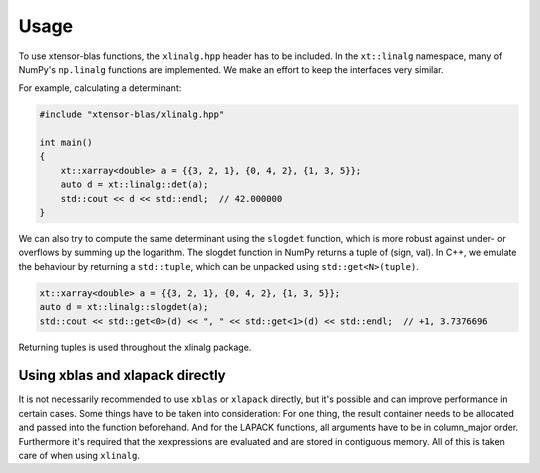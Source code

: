 .. Copyright (c) 2017, Wolf Vollprecht, Johan Mabille and Sylvain Corlay

   Distributed under the terms of the BSD 3-Clause License.

   The full license is in the file LICENSE, distributed with this software.


.. raw:: html

   <style>
   .rst-content .section>img {
       width: 30px;
       margin-bottom: 0;
       margin-top: 0;
       margin-right: 15px;
       margin-left: 15px;
       float: left;
   }
   </style>

Usage
=====

To use xtensor-blas functions, the ``xlinalg.hpp`` header has to be included.
In the ``xt::linalg`` namespace, many of NumPy's ``np.linalg`` functions are implemented. 
We make an effort to keep the interfaces very similar.

For example, calculating a determinant:

.. highlight cpp

.. code-block:: cpp

    #include "xtensor-blas/xlinalg.hpp"
    
    int main()
    {
        xt::xarray<double> a = {{3, 2, 1}, {0, 4, 2}, {1, 3, 5}};
        auto d = xt::linalg::det(a);
        std::cout << d << std::endl;  // 42.000000
    }

We can also try to compute the same determinant using the ``slogdet`` function, which
is more robust against under- or overflows by summing up the logarithm. The slogdet
function in NumPy returns a tuple of (sign, val). In C++, we emulate the behaviour by
returning a ``std::tuple``, which can be unpacked using ``std::get<N>(tuple)``.

.. code-block:: cpp

    xt::xarray<double> a = {{3, 2, 1}, {0, 4, 2}, {1, 3, 5}};
    auto d = xt::linalg::slogdet(a);
    std::cout << std::get<0>(d) << ", " << std::get<1>(d) << std::endl;  // +1, 3.7376696

Returning tuples is used throughout the xlinalg package.

Using xblas and xlapack directly
--------------------------------

It is not necessarily recommended to use ``xblas`` or ``xlapack`` directly, but it's possible and can improve performance in certain cases. Some things have to be taken into consideration:
For one thing, the result container needs to be allocated and passed into the
function beforehand. And for the LAPACK functions, all arguments have to be in column_major order.
Furthermore it's required that the xexpressions are evaluated and are stored in contiguous memory.
All of this is taken care of when using ``xlinalg``.

